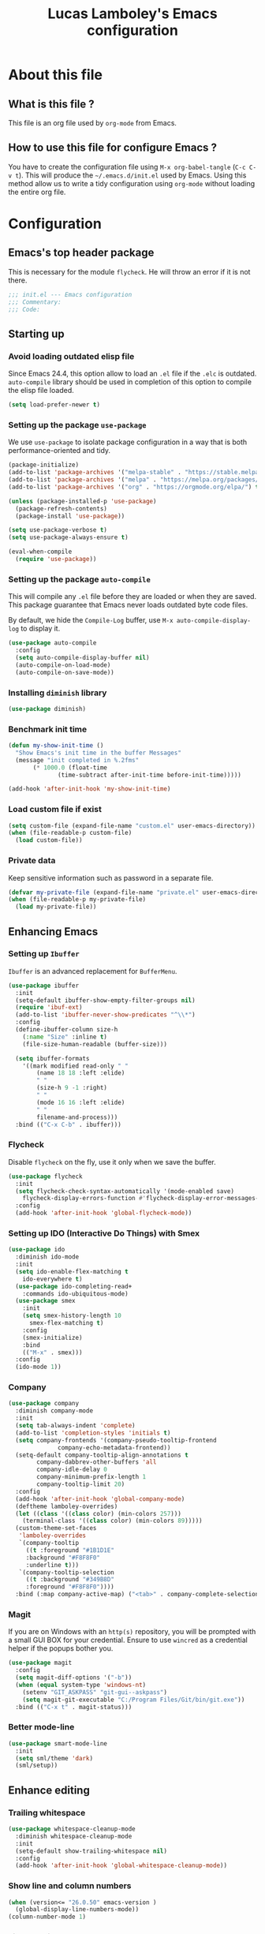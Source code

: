 #+TITLE: Lucas Lamboley's Emacs configuration
#+OPTIONS: toc:3 h:3
#+STARTUP: content
#+PROPERTY: header-args:emacs-lisp :tangle "~/.emacs.d/init.el"

* About this file
** What is this file ?

This file is an org file used by =org-mode= from Emacs.

** How to use this file for configure Emacs ?

You have to create the configuration file using
=M-x org-babel-tangle= (=C-c C-v t=). This will produce
the =~/.emacs.d/init.el= used by Emacs. Using this method allow
us to write a tidy configuration using =org-mode= without
loading the entire org file.

* Configuration
** Emacs's top header package

This is necessary for the module =flycheck=. He will throw an error
if it is not there.

#+BEGIN_SRC emacs-lisp
;;; init.el --- Emacs configuration
;;; Commentary:
;;; Code:
#+END_SRC

** Starting up
*** Avoid loading outdated elisp file

Since Emacs 24.4, this option allow to load an =.el= file if
the =.elc= is outdated. =auto-compile= library should be used
in completion of this option to compile the elisp file loaded.

#+BEGIN_SRC emacs-lisp
(setq load-prefer-newer t)
#+END_SRC

*** Setting up the package =use-package=

We use =use-package= to isolate package configuration in a way that
is both performance-oriented and tidy.

#+BEGIN_SRC emacs-lisp
(package-initialize)
(add-to-list 'package-archives '("melpa-stable" . "https://stable.melpa.org/packages/") t)
(add-to-list 'package-archives '("melpa" . "https://melpa.org/packages/") t)
(add-to-list 'package-archives '("org" . "https://orgmode.org/elpa/") t)

(unless (package-installed-p 'use-package)
  (package-refresh-contents)
  (package-install 'use-package))

(setq use-package-verbose t)
(setq use-package-always-ensure t)

(eval-when-compile
  (require 'use-package))
#+END_SRC

*** Setting up the package =auto-compile=

This will compile any =.el= file before they are loaded or when they are
saved. This package guarantee that Emacs never loads outdated byte
code files.

By default, we hide the =Compile-Log= buffer, use =M-x auto-compile-display-log=
to display it.

#+BEGIN_SRC emacs-lisp
(use-package auto-compile
  :config
  (setq auto-compile-display-buffer nil)
  (auto-compile-on-load-mode)
  (auto-compile-on-save-mode))
#+END_SRC

*** Installing =diminish= library

#+BEGIN_SRC emacs-lisp
(use-package diminish)
#+END_SRC

*** Benchmark init time

#+BEGIN_SRC emacs-lisp
(defun my-show-init-time ()
  "Show Emacs's init time in the buffer Messages"
  (message "init completed in %.2fms"
	   (* 1000.0 (float-time
		      (time-subtract after-init-time before-init-time)))))

(add-hook 'after-init-hook 'my-show-init-time)
#+END_SRC

*** Load custom file if exist

#+BEGIN_SRC emacs-lisp
(setq custom-file (expand-file-name "custom.el" user-emacs-directory))
(when (file-readable-p custom-file)
  (load custom-file))
#+END_SRC

*** Private data

Keep sensitive information such as password in a separate file.

#+BEGIN_SRC emacs-lisp
(defvar my-private-file (expand-file-name "private.el" user-emacs-directory))
(when (file-readable-p my-private-file)
  (load my-private-file))
#+END_SRC

** Enhancing Emacs
*** Setting up =Ibuffer=

=Ibuffer= is an advanced replacement for =BufferMenu=.

#+BEGIN_SRC emacs-lisp
(use-package ibuffer
  :init
  (setq-default ibuffer-show-empty-filter-groups nil)
  (require 'ibuf-ext)
  (add-to-list 'ibuffer-never-show-predicates "^\\*")
  :config
  (define-ibuffer-column size-h
    (:name "Size" :inline t)
    (file-size-human-readable (buffer-size)))

  (setq ibuffer-formats
	'((mark modified read-only " "
		(name 18 18 :left :elide)
		" "
		(size-h 9 -1 :right)
		" "
		(mode 16 16 :left :elide)
		" "
		filename-and-process)))
  :bind (("C-x C-b" . ibuffer)))
#+END_SRC

*** Flycheck

Disable =flycheck= on the fly, use it only when we save the buffer.

#+BEGIN_SRC emacs-lisp
(use-package flycheck
  :init
  (setq flycheck-check-syntax-automatically '(mode-enabled save)
	flycheck-display-errors-function #'flycheck-display-error-messages-unless-error-list)
  :config
  (add-hook 'after-init-hook 'global-flycheck-mode))
#+END_SRC

*** Setting up IDO (Interactive Do Things) with Smex

#+BEGIN_SRC emacs-lisp
(use-package ido
  :diminish ido-mode
  :init
  (setq ido-enable-flex-matching t
	ido-everywhere t)
  (use-package ido-completing-read+
    :commands ido-ubiquitous-mode)
  (use-package smex
    :init
    (setq smex-history-length 10
	  smex-flex-matching t)
    :config
    (smex-initialize)
    :bind
    (("M-x" . smex)))
  :config
  (ido-mode 1))
#+END_SRC

*** Company

#+BEGIN_SRC emacs-lisp
(use-package company
  :diminish company-mode
  :init
  (setq tab-always-indent 'complete)
  (add-to-list 'completion-styles 'initials t)
  (setq company-frontends '(company-pseudo-tooltip-frontend
			  company-echo-metadata-frontend))
  (setq-default company-tooltip-align-annotations t
		company-dabbrev-other-buffers 'all
		company-idle-delay 0
		company-minimum-prefix-length 1
		company-tooltip-limit 20)
  :config
  (add-hook 'after-init-hook 'global-company-mode)
  (deftheme lamboley-overrides)
  (let ((class '((class color) (min-colors 257)))
	(terminal-class '((class color) (min-colors 89)))))
  (custom-theme-set-faces
   'lamboley-overrides
   `(company-tooltip
     ((t :foreground "#1B1D1E"
	 :background "#F8F8F0"
	 :underline t)))
   `(company-tooltip-selection
     ((t :background "#349B8D"
	 :foreground "#F8F8F0"))))
  :bind (:map company-active-map) ("<tab>" . company-complete-selection))
#+END_SRC

*** Magit

If you are on Windows with an =http(s)= repository, you will
be prompted with a small GUI BOX for your credential. Ensure to
use =wincred= as a credential helper if the popups bother you.

#+BEGIN_SRC emacs-lisp
(use-package magit
  :config
  (setq magit-diff-options '("-b"))
  (when (equal system-type 'windows-nt)
    (setenv "GIT_ASKPASS" "git-gui--askpass")
    (setq magit-git-executable "C:/Program Files/Git/bin/git.exe"))
  :bind (("C-x t" . magit-status)))
#+END_SRC

*** Better mode-line

#+BEGIN_SRC emacs-lisp
(use-package smart-mode-line
  :init
  (setq sml/theme 'dark)
  (sml/setup))
#+END_SRC

** Enhance editing

*** Trailing whitespace

#+BEGIN_SRC emacs-lisp
(use-package whitespace-cleanup-mode
  :diminish whitespace-cleanup-mode
  :init
  (setq-default show-trailing-whitespace nil)
  :config
  (add-hook 'after-init-hook 'global-whitespace-cleanup-mode))
#+END_SRC

*** Show line and column numbers

#+BEGIN_SRC emacs-lisp
(when (version<= "26.0.50" emacs-version )
  (global-display-line-numbers-mode))
(column-number-mode 1)
#+END_SRC

*** Final newline

#+BEGIN_SRC emacs-lisp
(setq require-final-newline t)
#+END_SRC

*** Show matching paren

#+BEGIN_SRC emacs-lisp
(show-paren-mode 1)
#+END_SRC

** Programming language
*** Perl5

#+BEGIN_SRC emacs-lisp
(mapc
  (lambda (pair)
    (if (eq (cdr pair) 'perl-mode)
      (setcdr pair 'cperl-mode)))
  (append auto-mode-alist interpreter-mode-alist))

(setq cperl-invalid-face nil
      cperl-hairy t
      cperl-indent-level 4
      cperl-indent-parens-as-block t
      cperl-close-paren-offset -4
      cperl-continued-statement-offset 4
      cperl-tab-always-indent t
      cperl-indent-subs-specially nil)
#+END_SRC

** Setting up =org-mode=

*** Better default behavior

This line stop =org-mode= from indenting the content of block
when you use =C-c '=.

#+BEGIN_SRC emacs-lisp
(setq org-edit-src-content-indentation 0)
#+END_SRC

** Generic configuration
*** Hide GUI parts

#+BEGIN_SRC emacs-lisp
(if (fboundp 'menu-bar-mode) (menu-bar-mode -1))
(if (fboundp 'tool-bar-mode) (tool-bar-mode -1))
(if (fboundp 'scroll-bar-mode) (scroll-bar-mode -1))
#+END_SRC

*** Restore session

#+BEGIN_SRC emacs-lisp
(setq desktop-path (list user-emacs-directory)
      desktop-auto-save-timeout 600)
(desktop-save-mode 1)

(use-package session)
(setq session-save-file-coding-system 'utf-8)
(setq session-name-disable-regexp "\\(?:\\`'/tmp\\|\\.git/[A-Z_]+\\'\\)")
(add-hook 'after-init-hook 'session-initialize)
#+END_SRC

*** Backup, save and lock files

#+BEGIN_SRC emacs-lisp
(setq backup-directory-alist
  `(("." . ,(expand-file-name (concat user-emacs-directory "backup")))))

(setq delete-old-versions -1)
(setq version-control t)
(setq vc-make-backup-files t)
(setq auto-save-file-name-transforms
  `((".*" ,(expand-file-name (concat user-emacs-directory "auto-save-list")) t)))

(setq create-lockfiles nil)
#+END_SRC

*** History

#+BEGIN_SRC emacs-lisp
(setq savehist-file (expand-file-name (concat user-emacs-directory "savehist")))
(savehist-mode 1)
(setq history-length t)
(setq history-delete-duplicates t)
(setq savehist-save-minibuffer-history 1)
(setq savehist-additional-variables '(kill-ring search-ring regexp-search-ring))
#+END_SRC

*** Miscellaneous

Always use y-or-n over yes-or-no because I am lazy.

#+BEGIN_SRC emacs-lisp
(defalias 'yes-or-no-p 'y-or-n-p)
#+END_SRC

Show date and time in the =mode-line=.

#+BEGIN_SRC emacs-lisp
(setq display-time-day-and-date t
      display-time-24hr-format t)
(display-time)
#+END_SRC

** Emacs's bottom header package

Also necessary for flycheck.

#+BEGIN_SRC emacs-lisp
;;; init.el ends here
#+END_SRC
